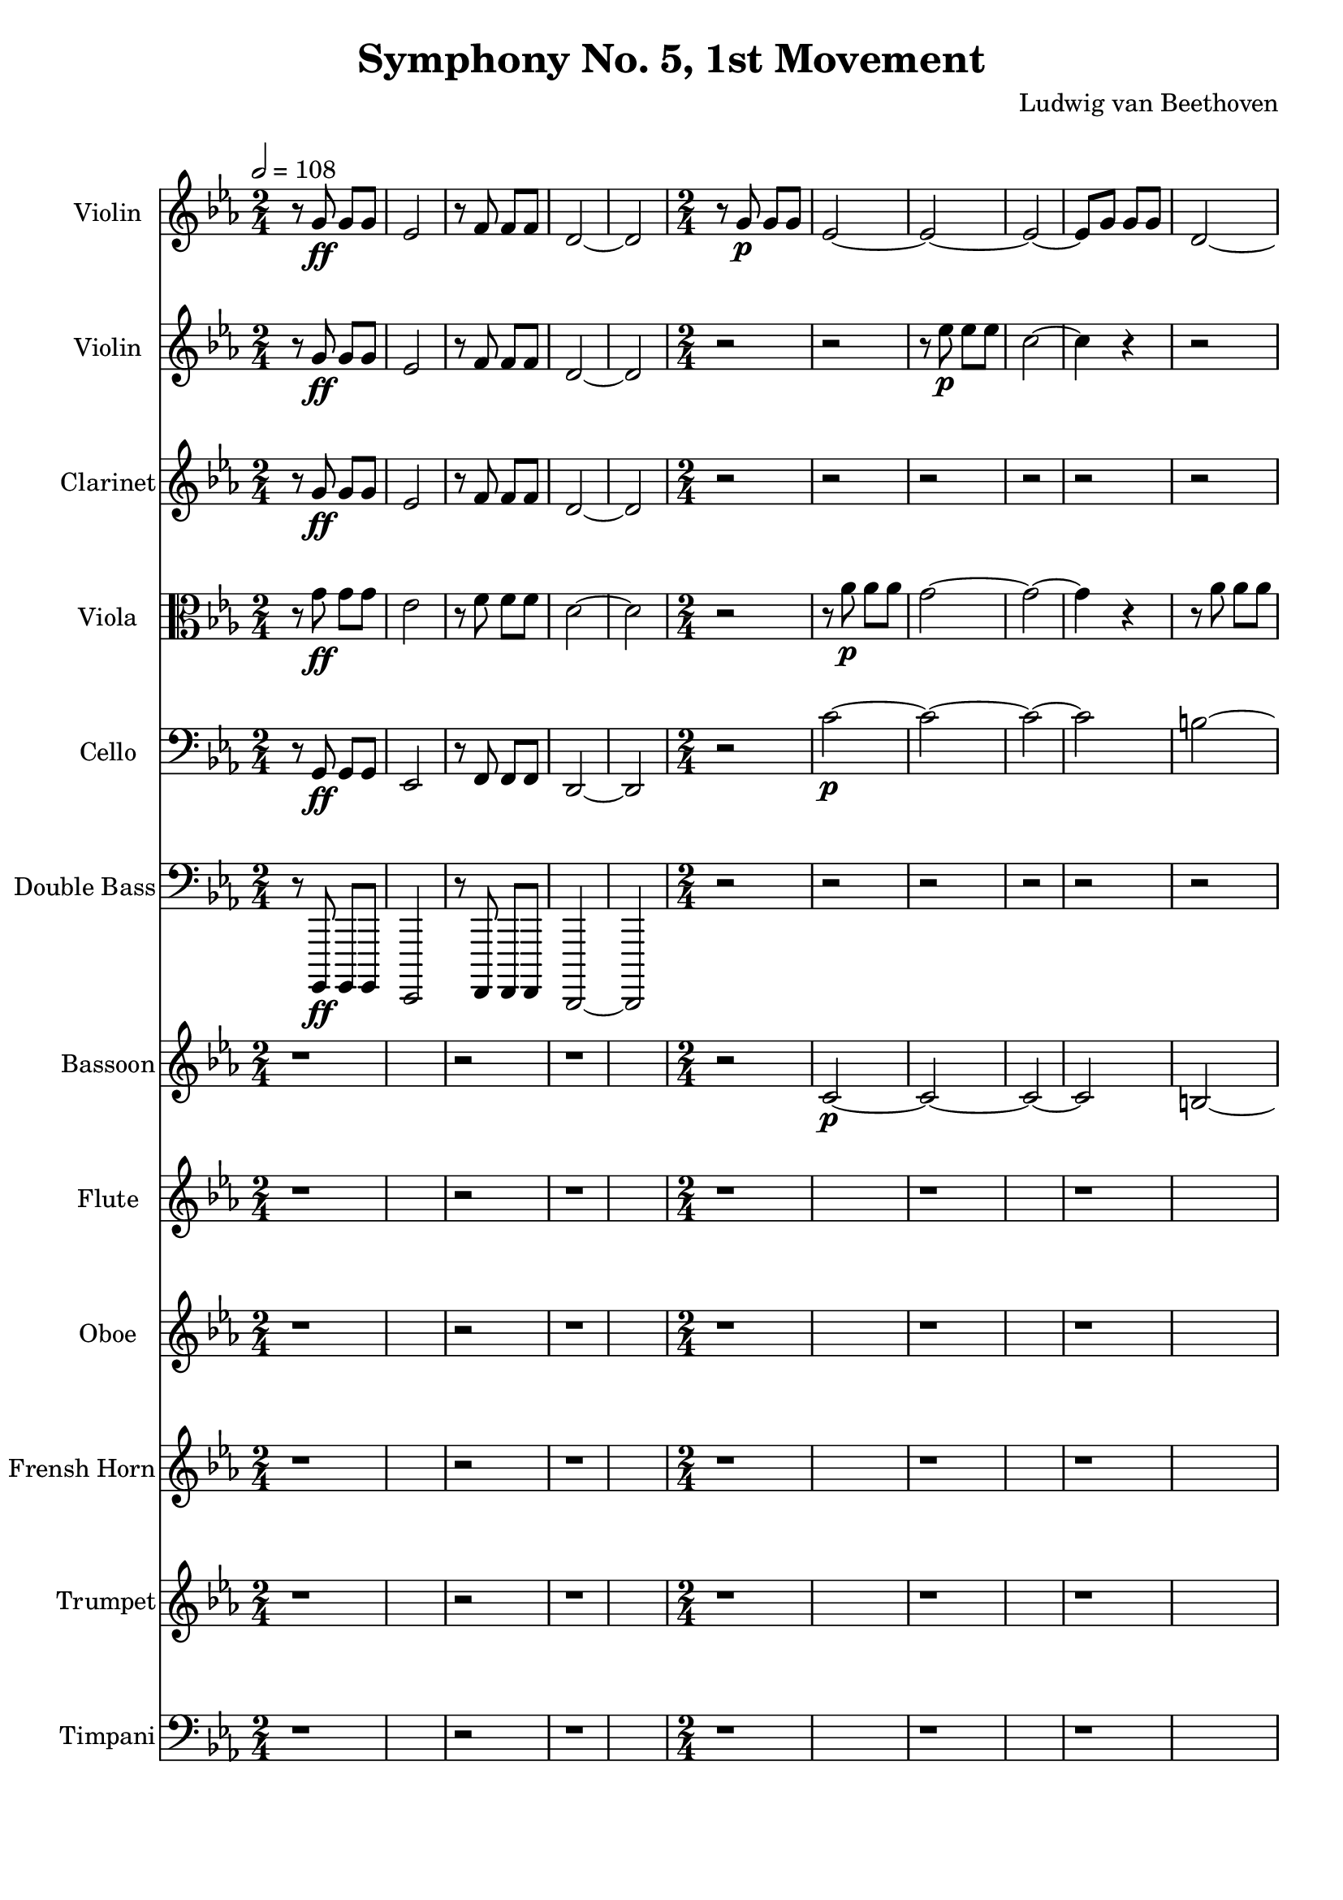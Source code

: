 % Generated using Music Processing Suite (MPS)
\version "2.12.0"
#(set-default-paper-size "a4")

\header {
    title = "Symphony No. 5, 1st Movement"
    composer = "Ludwig van Beethoven"
}

\score {
    <<

        \new Staff {
            \set Staff.instrumentName = #"Violin"
            \set Staff.midiInstrument = #"violin"
            \clef treble
            \time 2/4
            \tempo 2 = 108
            \key c \minor
            r8
            g'\ff
            g'
            g'
            es'2
            r8
            f'
            f'
            f'
            d'2~
            d'
            r8
            g'\p
            g'
            g'
            es'2~
            es'~
            es'~
            es'8
            g'
            g'
            g'
            d'2~
            d'
            g'~
            g'~
            g'8
            es'
            es'
            f'
            g'2~
            g'8
            es'
            es'
            f'
            r2
            <c' g' es''>4
            r
            <as fis' c''>
            r
            <g d' b'>
            r
        }

        \new Staff {
            \set Staff.instrumentName = #"Violin"
            \set Staff.midiInstrument = #"violin"
            \clef treble
            \time 2/4
            \tempo 2 = 108
            \key c \minor
            r8
            g'\ff
            g'
            g'
            es'2
            r8
            f'
            f'
            f'
            d'2~
            d'
            r
            r
            r8
            es''\p
            es''
            es''
            c''2~
            c''4
            r
            r2
            r8
            f''
            f''
            f''
            d''2~
            d''8
            g''
            g''
            f''
            es''2
            d''8
            g''
            g''
            f''
            es''2
            r
            es''4\f
            r
            <as fis' c''>
            r
            <g d' b' g''>
            r
        }

        \new Staff {
            \set Staff.instrumentName = #"Clarinet"
            \set Staff.midiInstrument = #"clarinet"
            \clef treble
            \time 2/4
            \tempo 2 = 108
            \key c \minor
            r8
            g'\ff
            g'
            g'
            es'2
            r8
            f'
            f'
            f'
            d'2~
            d'
            r
            r
            r
            r
            r
            r
            r
            r
            r
            r
            r
            r
            r8
            <b g>\<
            <b d'>
            <d' g'>
            <g' es'>4
            r
            <fis' c'>
            r
            <b d'>
            r
        }

        \new Staff {
            \set Staff.instrumentName = #"Viola"
            \set Staff.midiInstrument = #"viola"
            \clef alto
            \time 2/4
            \tempo 2 = 108
            \key c \minor
            r8
            g'\ff
            g'
            g'
            es'2
            r8
            f'
            f'
            f'
            d'2~
            d'
            r
            r8
            as'\p
            as'
            as'
            g'2~
            g'~
            g'4
            r
            r8
            as'
            as'
            as'
            g'2
            d'~
            d'
            es'8
            es'
            es'
            f'
            g'2~
            g'8
            es'
            es'
            f'
            r2
            es'4\f
            r
            as
            r
            g
            r
        }

        \new Staff {
            \set Staff.instrumentName = #"Cello"
            \set Staff.midiInstrument = #"cello"
            \clef bass
            \time 2/4
            \tempo 2 = 108
            \key c \minor
            r8
            g,\ff
            g,
            g,
            es,2
            r8
            f,
            f,
            f,
            d,2~
            d,
            r
            c'~\p
            c'~
            c'~
            c'
            b~
            b~
            b~
            b
            c'
            b
            c'
            r
            c'4\f
            r
            as,
            r
            g,
            r
        }

        \new Staff {
            \set Staff.instrumentName = #"Double Bass"
            \set Staff.midiInstrument = #"contrabass"
            \clef bass
            \time 2/4
            \tempo 2 = 108
            \key c \minor
            r8
            g,,,\ff
            g,,,
            g,,,
            es,,,2
            r8
            f,,,
            f,,,
            f,,,
            d,,,2~
            d,,,
            r
            r
            r
            r
            r
            r
            r
            r
            r
            r
            r
            r
            r8
            b,\p\<
            b,
            b,
            c4\f
            r
            as,
            r
            g,
            r
        }

        \new Staff {
            \set Staff.instrumentName = #"Bassoon"
            \set Staff.midiInstrument = #"bassoon"
            \clef treble
            \tempo 2 = 108
            \key c \minor
            r1
            r2
            r1
            \time 2/4
            r2
            c'~\p
            c'~
            c'~
            c'
            b~
            b~
            b~
            b
            c'
            b
            c'
            r
            c'4\f
            r
            as,
            r
            g,
            r
        }

        \new Staff {
            \set Staff.instrumentName = #"Flute"
            \set Staff.midiInstrument = #"flute"
            \clef treble
            \tempo 2 = 108
            \key c \minor
            r1
            r2
            r1
            r
            r
            r
            r
            r
            r
            \time 2/4
            r8
            <d''' g'''>\<
            <d''' g'''>
            <d''' f'''>
            <c''' es'''>4
            r
            c'''\f
            r
            <b'' g'''>
            r
        }

        \new Staff {
            \set Staff.instrumentName = #"Oboe"
            \set Staff.midiInstrument = #"oboe"
            \clef treble
            \tempo 2 = 108
            \key c \minor
            r1
            r2
            r1
            r
            r
            r
            r
            r
            r
            \time 2/4
            r8
            <d'' g''>\<
            <d'' g''>
            <d'' f''>
            <c'' es''>4
            r
            <c'' fis''>
            r
            <b' g''>
            r
        }

        \new Staff {
            \set Staff.instrumentName = #"Frensh Horn"
            \set Staff.midiInstrument = #"frensh horn"
            \clef treble
            \tempo 2 = 108
            \key c \minor
            r1
            r2
            r1
            r
            r
            r
            r
            r
            r
            \time 2/4
            r8
            g''\p\<
            g''
            g''
            g''4\f
            r
            <c'' c'>
            r
            <g'' g'>
            r
        }

        \new Staff {
            \set Staff.instrumentName = #"Trumpet"
            \set Staff.midiInstrument = #"trumpet"
            \clef treble
            \tempo 2 = 108
            \key c \minor
            r1
            r2
            r1
            r
            r
            r
            r
            r
            r
            \time 2/4
            r8
            <g' g>\<
            <g' g>
            <g' g>
            <c'' c'>4
            r
            <c'' c'>
            r
            <g' g>
            r
        }

        \new Staff {
            \set Staff.instrumentName = #"Timpani"
            \set Staff.midiInstrument = #"timpani"
            \clef bass
            \tempo 2 = 108
            \key c \minor
            r1
            r2
            r1
            r
            r
            r
            r
            r
            r
            \time 2/4
            r8
            g,\p\<
            g,
            g,
            c4\f
            r
            c
            r
            g,
            r
        }

    >>

    \midi {
        \context {
            \Score
            tempoWholesPerMinute = #(ly:make-moment 120 4)
        }
    }
    \layout {}
}

